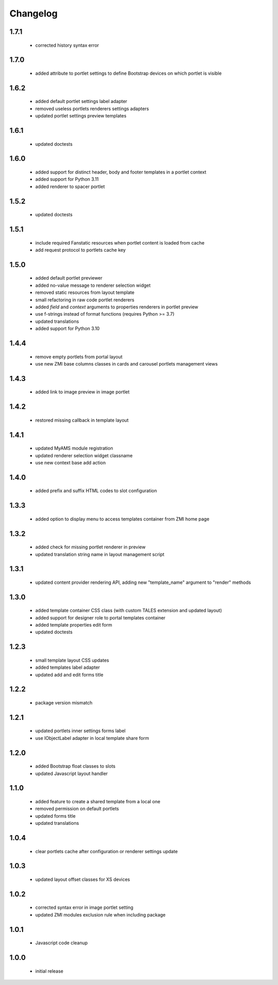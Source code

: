 Changelog
=========

1.7.1
-----
 - corrected history syntax error

1.7.0
-----
 - added attribute to portlet settings to define Bootstrap devices on which portlet
   is visible

1.6.2
-----
 - added default portlet settings label adapter
 - removed useless portlets renderers settings adapters
 - updated portlet settings preview templates

1.6.1
-----
 - updated doctests

1.6.0
-----
 - added support for distinct header, body and footer templates in a portlet context
 - added support for Python 3.11
 - added renderer to spacer portlet

1.5.2
-----
 - updated doctests

1.5.1
-----
 - include required Fanstatic resources when portlet content is loaded from cache
 - add request protocol to portlets cache key

1.5.0
-----
 - added default portlet previewer
 - added no-value message to renderer selection widget
 - removed static resources from layout template
 - small refactoring in raw code portlet renderers
 - added *field* and *context* arguments to properties renderers in portlet preview
 - use f-strings instead of format functions (requires Python >= 3.7)
 - updated translations
 - added support for Python 3.10

1.4.4
-----
 - remove empty portlets from portal layout
 - use new ZMI base columns classes in cards and carousel portlets management views

1.4.3
-----
 - added link to image preview in image portlet

1.4.2
-----
 - restored missing callback in template layout

1.4.1
-----
 - updated MyAMS module registration
 - updated renderer selection widget classname
 - use new context base add action

1.4.0
-----
 - added prefix and suffix HTML codes to slot configuration

1.3.3
-----
 - added option to display menu to access templates container from ZMI home page

1.3.2
-----
 - added check for missing portlet renderer in preview
 - updated translation string name in layout management script

1.3.1
-----
 - updated content provider rendering API, adding new "template_name" argument to
   "render" methods

1.3.0
-----
 - added template container CSS class (with custom TALES extension and updated layout)
 - added support for designer role to portal templates container
 - added template properties edit form
 - updated doctests

1.2.3
-----
 - small template layout CSS updates
 - added templates label adapter
 - updated add and edit forms title

1.2.2
-----
 - package version mismatch

1.2.1
-----
 - updated portlets inner settings forms label
 - use IObjectLabel adapter in local template share form

1.2.0
-----
 - added Bootstrap float classes to slots
 - updated Javascript layout handler

1.1.0
-----
 - added feature to create a shared template from a local one
 - removed permission on default portlets
 - updated forms title
 - updated translations

1.0.4
-----
 - clear portlets cache after configuration or renderer settings update

1.0.3
-----
 - updated layout offset classes for XS devices

1.0.2
-----
 - corrected syntax error in image portlet setting
 - updated ZMI modules exclusion rule when including package

1.0.1
-----
 - Javascript code cleanup

1.0.0
-----
 - initial release
